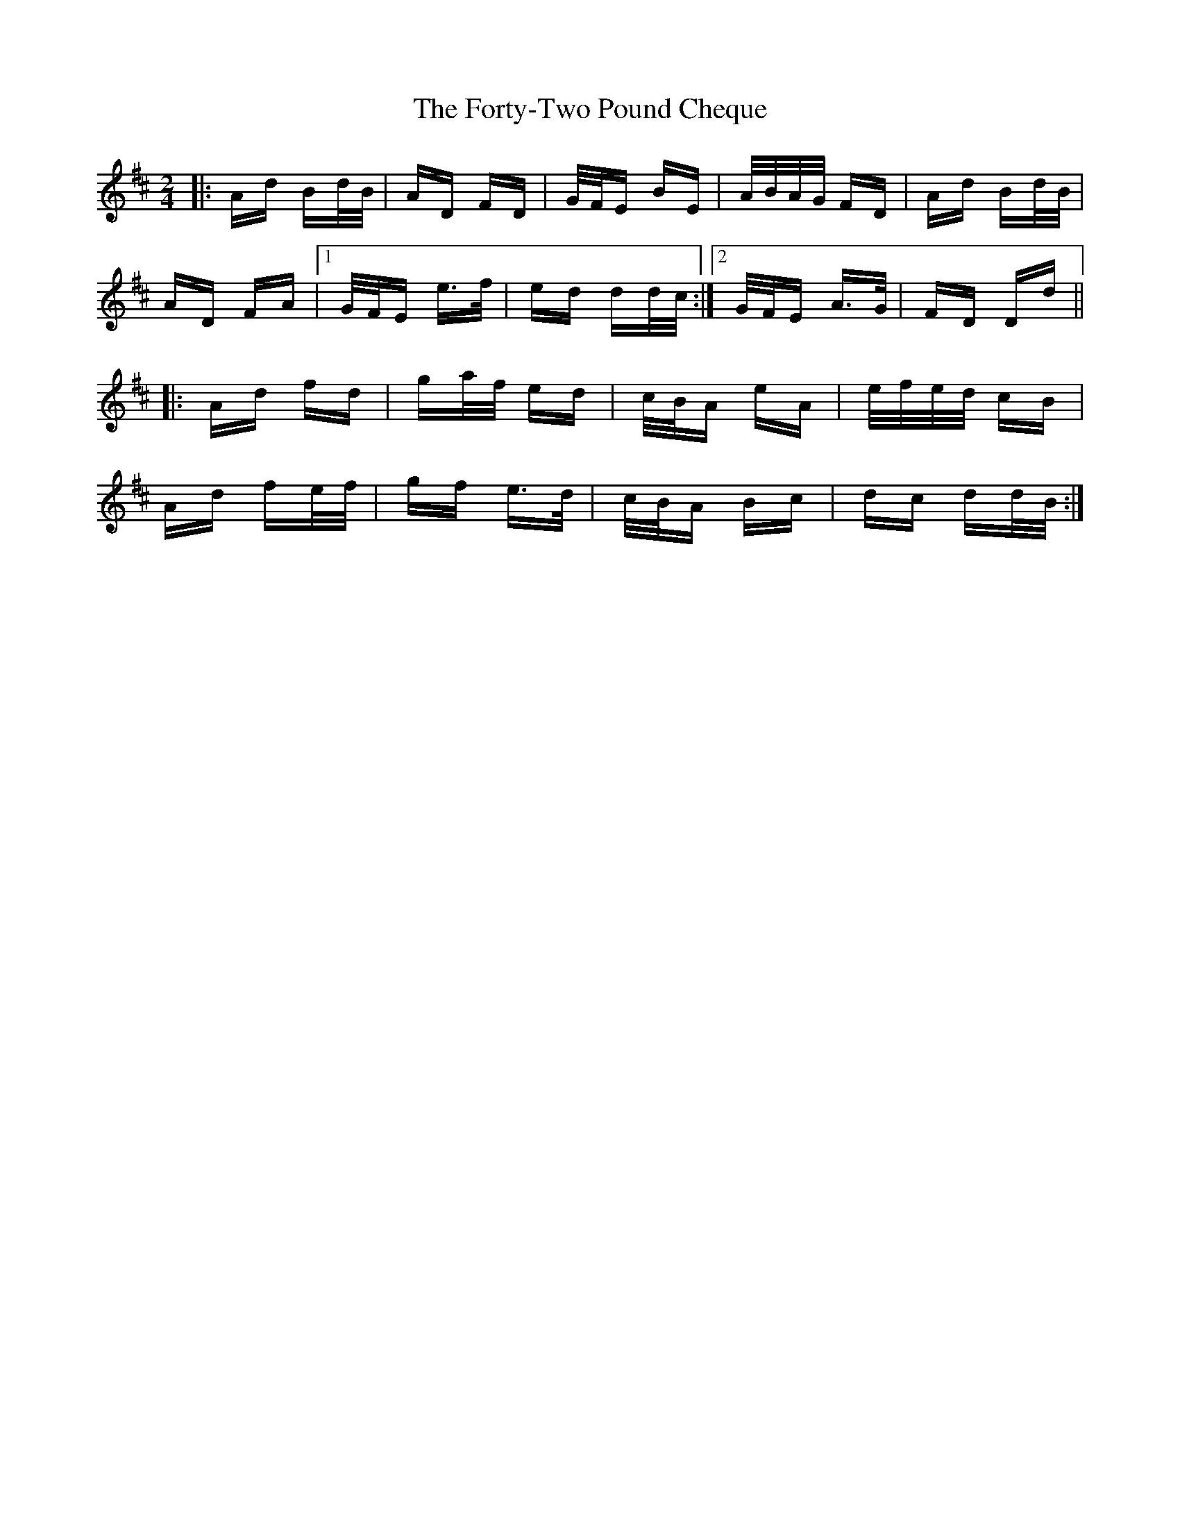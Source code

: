 X: 13789
T: Forty-Two Pound Cheque, The
R: polka
M: 2/4
K: Dmajor
|:Ad Bd/B/|AD FD|G/F/E BE|A/B/A/G/ FD|Ad Bd/B/|
AD FA|1 G/F/E e>f|ed dd/c/:|2 G/F/E A>G|FD Dd||
|:Ad fd|ga/f/ ed|c/B/A eA|e/f/e/d/ cB|
Ad fe/f/|gf e>d|c/B/A Bc|dc dd/B/:|

